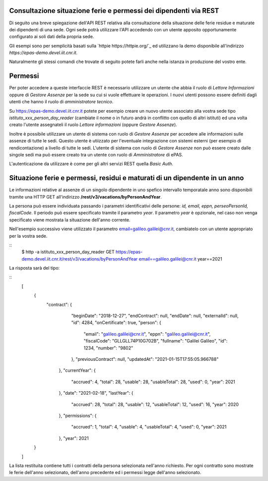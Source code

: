 Consultazione situazione ferie e permessi dei dipendenti via REST
=================================================================

Di seguito una breve spiegazione dell'API REST relativa alla consultazione della situazione 
delle ferie residue e maturate dei dipendenti di una sede.
Ogni sede potrà utilizzare l'API accedendo con un utente apposito opportunamente configurato ai 
soli dati della propria sede.

Gli esempi sono per semplicità basati sulla `httpie https://httpie.org/`_ ed utilizzano la demo 
disponibile all'indirizzo *https://epas-demo.devel.iit.cnr.it*.

Naturalmente gli stessi comandi che trovate di seguito potete farli anche nella istanza in 
produzione del vostro ente.

Permessi
========
Per poter accedere a queste interfaccie REST è necessario utilizzare un utente che abbia il ruolo 
di *Lettore Informazioni* oppure di *Gestore Assenze* per la sede su cui si vuole effettuare le operazioni. 
I nuovi utenti possono essere definiti dagli utenti che hanno il ruolo di *amministratore tecnico*. 

Su https://epas-demo.devel.iit.cnr.it potete per esempio creare un nuovo utente associato alla 
vostra sede tipo *istituto_xxx_person_day_reader* (cambiate il nome o in futuro andrà in 
conflitto con quello di altri istituti) ed una volta creato l'utente assegnateli il 
ruolo *Lettore informazioni* (oppure *Gestore Assenze*).

Inoltre è possibile utilizzare un utente di sistema con ruolo di *Gestore Assenze* per accedere 
alle informazioni sulle assenze di tutte le sedi. Questo utente è utiizzato per l'eventuale 
integrazione con sistemi esterni (per esempio di rendicontazione) a livello di tutte le sedi. 
L'utente di sistema con ruolo di *Gestore Assenze* non può essere creato dalle singole sedi ma
può essere creato tra un utente con ruolo di *Amministratore* di ePAS.

L'autenticazione da utilizzare è come per gli altri servizi REST quella *Basic Auth*.

Situazione ferie e permessi, residui e maturati di un dipendente in un anno
===========================================================================

Le informazioni relative al assenze di un singolo dipendente in uno spefico intervallo temporatale
anno sono disponibili tramite una HTTP GET all'indirizzo
**/rest/v3/vacations/byPersonAndYear**.

La persona può essere individuata passando i parametri identificativi delle persone:
*id, email, eppn, perseoPersonId, fiscalCode*. 
Il periodo può essere specificato tramite il parametro *year*. Il parametro *year* è opzionale,
nel caso non venga specificato viene mostrata la situazione dell'anno corrente.

Nell'esempio successivo viene utilizzato il parametro email=galileo.galilei@cnr.it,
cambiatelo con un utente appropriato per la vostra sede.

::
  $ http -a istituto_xxx_person_day_reader GET https://epas-demo.devel.iit.cnr.it/rest/v3/vacations/byPersonAndYear email==galileo.galilei@cnr.it year==2021

La risposta sarà del tipo:

::
  [
    {
       "contract": {
          "beginDate": "2018-12-27",
          "endContract": null,
          "endDate": null,
          "externalId": null,
          "id": 4284,
          "onCertificate": true,
          "person": {
             "email": "galileo.galilei@cnr.it",
             "eppn": "galileo.galilei@cnr.it",
             "fiscalCode": "GLLGLL74P10G702B",
             "fullname": "Galilei Galileo",
             "id": 1234,
             "number": "9802"
          },
          "previousContract": null,
          "updatedAt": "2021-01-15T17:55:05.966788"
        },
        "currentYear": {
           "accrued": 4,
           "total": 28,
           "usable": 28,
           "usableTotal": 28,
           "used": 0,
           "year": 2021
        },
        "date": "2021-02-18",
        "lastYear": {
           "accrued": 28,
           "total": 28,
           "usable": 12,
           "usableTotal": 12,
           "used": 16,
           "year": 2020
        },
        "permissions": {
           "accrued": 1,
           "total": 4,
           "usable": 4,
           "usableTotal": 4,
           "used": 0,
           "year": 2021
        },
        "year": 2021
    }
  ]

La lista restituita contiene tutti i contratti della persona selezionata nell'anno richiesto.
Per ogni contratto sono mostrate le ferie dell'anno selezionato, dell'anno precedente ed i permessi
legge dell'anno selezionato.
